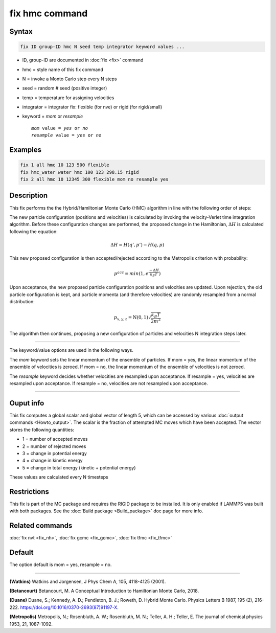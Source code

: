 .. index:: fix hmc

fix hmc command
===============

Syntax
""""""
.. code-block:: LAMMPS

   fix ID group-ID hmc N seed temp integrator keyword values ...

* ID, group-ID are documented in :doc:`fix <fix>` command
* hmc = style name of this fix command
* N = invoke a Monto Carlo step every N steps
* seed = random # seed (positive integer)
* temp = temperature for assigning velocities
* integrator = integrator fix: flexible (for nve) or rigid (for rigid/small)
* keyword = *mom* or *resample*

  .. parsed-literal::

       *mom* value = *yes* or *no*
       *resample* value = *yes* or *no*

Examples
""""""""

.. code-block:: LAMMPS

   fix 1 all hmc 10 123 500 flexible
   fix hmc_water water hmc 100 123 298.15 rigid
   fix 2 all hmc 10 12345 300 flexible mom no resample yes

Description
"""""""""""

.. versionadded:: TBD

This fix performs the the Hybrid/Hamiltonian Monte Carlo (HMC) algorithm
in line with the following order of steps:

The new particle configuration (positions and velocities) is calculated
by invoking the velocity-Verlet time integration algorithm.
Before these configuration changes are performed, the proposed change
in the Hamiltonian, :math:`\Delta{H}` is calculated following the equation:

.. math::

   \Delta{H} = H(q',p') -  H(q,p)

This new proposed configuration is then accepted/rejected according to
the Metropolis criterion with probability:

.. math::

   p^{acc} = min(1,e^{\frac{-\Delta{H}}{k_B T}})

Upon acceptance, the new proposed particle configuration positions and
velocities are updated. Upon rejection, the old particle configuration
is kept, and particle momenta (and therefore velocities) are randomly
resampled from a normal distribution:

.. math::

   p_{x,y,z} = \textbf{N}(0,1) \sqrt{\frac{k_B T}{2 m^2}}

The algorithm then continues, proposing a new configuration of particles
and velocities N integration steps later.

----------

The keyword/value options are used in the following ways.

The *mom* keyword sets the linear momentum of the ensemble of particles.
If mom = yes, the linear momentum of the ensemble of velocities is
zeroed. If mom = no, the linear momentum of the ensemble of velocities
is not zeroed.

The *resample* keyword decides whether velocities are resampled upon acceptance.
If resample = yes, velocities are resampled upon acceptance. If resample = no,
velocities are not resampled upon acceptance.

----------

Ouput info
""""""""""

This fix computes a global scalar and global vector of length 5,
which can be accessed by various :doc:`output commands
<Howto_output>`.  The scalar is the fraction of attempted MC moves which have been accepted.  The vector stores the
following quantities:

* 1 = number of accepted moves
* 2 = number of rejected moves
* 3 = change in potential energy
* 4 = change in kinetic energy
* 5 = change in total energy (kinetic + potential energy)

These values are calculated every N timesteps

Restrictions
""""""""""""

This fix is part of the MC package and requires the RIGID package to
be installed. It is only enabled if LAMMPS was built with both packages.
See the :doc:`Build package <Build_package>` doc page for more info.

Related commands
""""""""""""""""

:doc:`fix nvt <fix_nh>`, :doc:`fix gcmc <fix_gcmc>`, :doc:`fix tfmc <fix_tfmc>`

Default
"""""""

The option default is mom = yes, resample = no.

----------

**(Watkins)** Watkins and Jorgensen, J Phys Chem A, 105, 4118-4125 (2001).

**(Betancourt)** Betancourt, M. A Conceptual Introduction to Hamiltonian Monte Carlo, 2018.

**(Duane)** Duane, S.; Kennedy, A. D.; Pendleton, B. J.; Roweth, D. Hybrid Monte Carlo. Physics Letters B 1987, 195 (2), 216-222. https://doi.org/10.1016/0370-2693(87)91197-X.

**(Metropolis)** Metropolis, N.; Rosenbluth, A. W.; Rosenbluth, M. N.; Teller, A. H.; Teller, E. The journal of chemical physics 1953, 21, 1087-1092.
